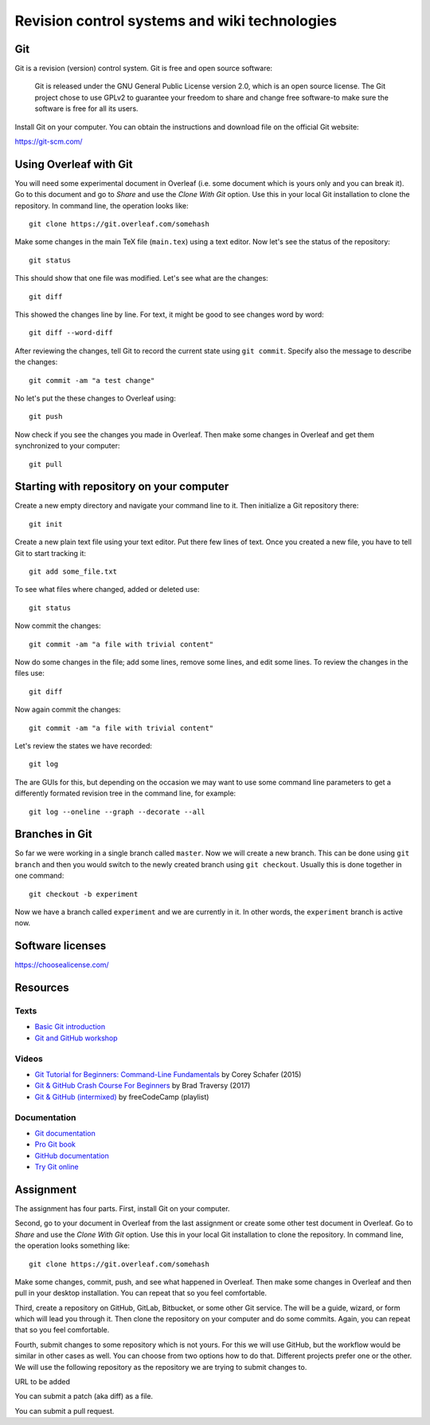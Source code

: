 Revision control systems and wiki technologies
==============================================

Git
---

Git is a revision (version) control system.
Git is free and open source software:

    Git is released under the GNU General Public License version 2.0,
    which is an open source license. The Git project chose to use GPLv2
    to guarantee your freedom to share and change free software-to
    make sure the software is free for all its users.

Install Git on your computer. You can obtain the instructions and
download file on the official Git website:

https://git-scm.com/

Using Overleaf with Git
-----------------------

You will need some experimental document in Overleaf
(i.e. some document which is yours only and you can break it).
Go to this document and go to *Share* and use the *Clone With Git*
option. Use this in your local Git installation to clone the repository.
In command line, the operation looks like::

    git clone https://git.overleaf.com/somehash

Make some changes in the main TeX file (``main.tex``) using a text
editor. Now let's see the status of the repository::

    git status

This should show that one file was modified. Let's see what are the
changes::

    git diff

This showed the changes line by line. For text, it might be good to see
changes word by word::

    git diff --word-diff

After reviewing the changes, tell Git to record the current state
using ``git commit``. Specify also the message to describe the changes::

    git commit -am "a test change"

No let's put the these changes to Overleaf using::

    git push

Now check if you see the changes you made in Overleaf.
Then make some changes in Overleaf and get them synchronized to your
computer::

    git pull

Starting with repository on your computer
-----------------------------------------

Create a new empty directory and navigate your command line to it.
Then initialize a Git repository there::

    git init

Create a new plain text file using your text editor.
Put there few lines of text.
Once you created a new file, you have to tell Git to start tracking it::

    git add some_file.txt

To see what files where changed, added or deleted use::

    git status

Now commit the changes::

    git commit -am "a file with trivial content"

Now do some changes in the file; add some lines, remove some lines,
and edit some lines.
To review the changes in the files use::

    git diff

Now again commit the changes::

    git commit -am "a file with trivial content"

Let's review the states we have recorded::

    git log

The are GUIs for this, but depending on the occasion we may want to use
some command line parameters to get a differently formated revision tree
in the command line, for example::

    git log --oneline --graph --decorate --all

Branches in Git
---------------

So far we were working in a single branch called ``master``.
Now we will create a new branch. This can be done using
``git branch`` and then you would switch to the newly created branch
using ``git checkout``. Usually this is done together in one command::

    git checkout -b experiment

Now we have a branch called ``experiment`` and we are currently in it.
In other words, the ``experiment`` branch is active now.


Software licenses
-----------------

https://choosealicense.com/

Resources
---------

Texts
`````

* `Basic Git introduction <https://gist.github.com/wenzeslaus/2cb7dbc9cdbb4a3867a2>`_
* `Git and GitHub workshop <http://ncsu-geoforall-lab.github.io/git-and-github-workshop/>`_

Videos
``````

* `Git Tutorial for Beginners: Command-Line Fundamentals <https://www.youtube.com/watch?v=HVsySz-h9r4>`_ by Corey Schafer (2015)
* `Git & GitHub Crash Course For Beginners <https://www.youtube.com/watch?v=SWYqp7iY_Tchttps://www.youtube.com/watch?v=SWYqp7iY_Tc>`_ by Brad Traversy (2017)
* `Git & GitHub (intermixed) <https://www.youtube.com/playlist?list=PLWKjhJtqVAbkFiqHnNaxpOPhh9tSWMXIF>`_ by freeCodeCamp (playlist)

Documentation
`````````````

* `Git documentation <http://git-scm.com/doc>`_
* `Pro Git book <http://git-scm.com/book>`_
* `GitHub documentation <https://help.github.com>`_
* `Try Git online <https://try.github.io>`_

Assignment
----------

The assignment has four parts. First, install Git on your computer.

Second, go to your document in Overleaf
from the last assignment or create some other test document in Overleaf.
Go to *Share* and use the *Clone With Git* option. Use this in your
local Git installation to clone the repository. In command line,
the operation looks something like:

::

    git clone https://git.overleaf.com/somehash

Make some changes, commit, push, and see what happened in Overleaf.
Then make some changes in Overleaf and then pull in your desktop
installation. You can repeat that so you feel comfortable.

Third, create a repository on GitHub, GitLab, Bitbucket, or some other
Git service. The will be a guide, wizard, or form which will lead you
through it. Then clone the repository on your computer and do some
commits.
Again, you can repeat that so you feel comfortable.

Fourth, submit changes to some repository which is not yours.
For this we will use GitHub, but the workflow would be similar in other
cases as well. You can choose from two options how to do that. Different
projects prefer one or the other. We will use the following repository
as the repository we are trying to submit changes to.

URL to be added

You can submit a patch (aka diff) as a file.

You can submit a pull request.
